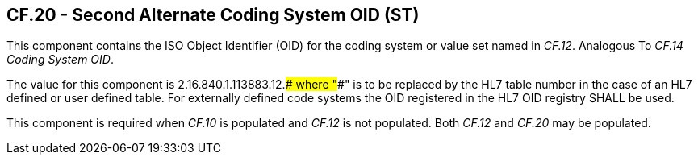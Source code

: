 == CF.20 - Second Alternate Coding System OID (ST)

[datatype-definition]
This component contains the ISO Object Identifier (OID) for the coding system or value set named in _CF.12_. Analogous To _CF.14 Coding System OID_.

The value for this component is 2.16.840.1.113883.12.#### where "####" is to be replaced by the HL7 table number in the case of an HL7 defined or user defined table. For externally defined code systems the OID registered in the HL7 OID registry SHALL be used.

This component is required when _CF.10_ is populated and _CF.12_ is not populated. Both _CF.12_ and _CF.20_ may be populated.


